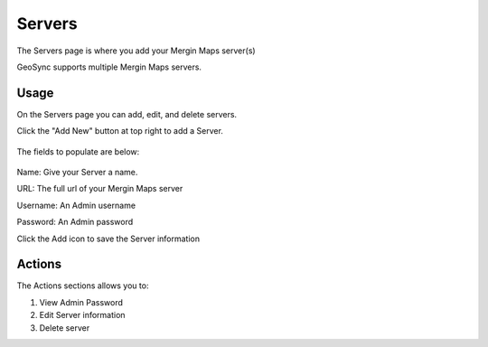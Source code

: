 Servers
=====

The Servers page is where you add your Mergin Maps server(s)

GeoSync supports multiple Mergin Maps servers.

Usage
------------

On the Servers page you can add, edit, and delete servers.

Click the "Add New" button at top right to add a Server.

   .. image:: images/admin-3.png

The fields to populate are below:

   .. image:: images/admin-4.png

Name: Give your Server a name.

URL: The full url of your Mergin Maps server

Username: An Admin username

Password: An Admin password

Click the Add icon to save the Server information

Actions
------------

The Actions sections allows you to:

1. View Admin Password

2. Edit Server information

3. Delete server


